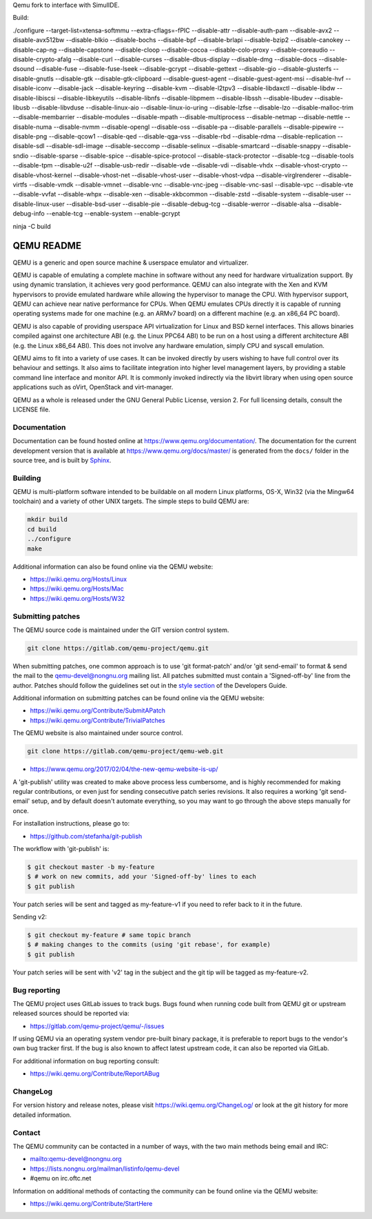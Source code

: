 Qemu fork to interface with SimulIDE.

Build:

./configure --target-list=xtensa-softmmu --extra-cflags=-fPIC --disable-attr --disable-auth-pam --disable-avx2 --disable-avx512bw --disable-blkio --disable-bochs --disable-bpf --disable-brlapi --disable-bzip2 --disable-canokey --disable-cap-ng --disable-capstone --disable-cloop --disable-cocoa --disable-colo-proxy --disable-coreaudio --disable-crypto-afalg --disable-curl --disable-curses --disable-dbus-display --disable-dmg --disable-docs --disable-dsound --disable-fuse --disable-fuse-lseek --disable-gcrypt --disable-gettext --disable-gio --disable-glusterfs --disable-gnutls --disable-gtk --disable-gtk-clipboard --disable-guest-agent --disable-guest-agent-msi --disable-hvf --disable-iconv --disable-jack --disable-keyring --disable-kvm --disable-l2tpv3 --disable-libdaxctl --disable-libdw --disable-libiscsi --disable-libkeyutils --disable-libnfs --disable-libpmem --disable-libssh --disable-libudev --disable-libusb --disable-libvduse --disable-linux-aio --disable-linux-io-uring --disable-lzfse --disable-lzo --disable-malloc-trim --disable-membarrier --disable-modules --disable-mpath --disable-multiprocess --disable-netmap --disable-nettle --disable-numa --disable-nvmm --disable-opengl --disable-oss --disable-pa --disable-parallels --disable-pipewire --disable-png --disable-qcow1 --disable-qed --disable-qga-vss --disable-rbd --disable-rdma --disable-replication --disable-sdl --disable-sdl-image --disable-seccomp --disable-selinux --disable-smartcard --disable-snappy --disable-sndio --disable-sparse --disable-spice --disable-spice-protocol --disable-stack-protector --disable-tcg --disable-tools --disable-tpm --disable-u2f --disable-usb-redir --disable-vde --disable-vdi --disable-vhdx --disable-vhost-crypto --disable-vhost-kernel --disable-vhost-net --disable-vhost-user --disable-vhost-vdpa --disable-virglrenderer --disable-virtfs --disable-vmdk --disable-vmnet --disable-vnc --disable-vnc-jpeg --disable-vnc-sasl --disable-vpc --disable-vte --disable-vvfat --disable-whpx --disable-xen --disable-xkbcommon --disable-zstd --disable-system --disable-user --disable-linux-user --disable-bsd-user --disable-pie --disable-debug-tcg --disable-werror --disable-alsa --disable-debug-info --enable-tcg --enable-system --enable-gcrypt


ninja -C build


===========
QEMU README
===========

QEMU is a generic and open source machine & userspace emulator and
virtualizer.

QEMU is capable of emulating a complete machine in software without any
need for hardware virtualization support. By using dynamic translation,
it achieves very good performance. QEMU can also integrate with the Xen
and KVM hypervisors to provide emulated hardware while allowing the
hypervisor to manage the CPU. With hypervisor support, QEMU can achieve
near native performance for CPUs. When QEMU emulates CPUs directly it is
capable of running operating systems made for one machine (e.g. an ARMv7
board) on a different machine (e.g. an x86_64 PC board).

QEMU is also capable of providing userspace API virtualization for Linux
and BSD kernel interfaces. This allows binaries compiled against one
architecture ABI (e.g. the Linux PPC64 ABI) to be run on a host using a
different architecture ABI (e.g. the Linux x86_64 ABI). This does not
involve any hardware emulation, simply CPU and syscall emulation.

QEMU aims to fit into a variety of use cases. It can be invoked directly
by users wishing to have full control over its behaviour and settings.
It also aims to facilitate integration into higher level management
layers, by providing a stable command line interface and monitor API.
It is commonly invoked indirectly via the libvirt library when using
open source applications such as oVirt, OpenStack and virt-manager.

QEMU as a whole is released under the GNU General Public License,
version 2. For full licensing details, consult the LICENSE file.


Documentation
=============

Documentation can be found hosted online at
`<https://www.qemu.org/documentation/>`_. The documentation for the
current development version that is available at
`<https://www.qemu.org/docs/master/>`_ is generated from the ``docs/``
folder in the source tree, and is built by `Sphinx
<https://www.sphinx-doc.org/en/master/>`_.


Building
========

QEMU is multi-platform software intended to be buildable on all modern
Linux platforms, OS-X, Win32 (via the Mingw64 toolchain) and a variety
of other UNIX targets. The simple steps to build QEMU are:


.. code-block:: shell

  mkdir build
  cd build
  ../configure
  make

Additional information can also be found online via the QEMU website:

* `<https://wiki.qemu.org/Hosts/Linux>`_
* `<https://wiki.qemu.org/Hosts/Mac>`_
* `<https://wiki.qemu.org/Hosts/W32>`_


Submitting patches
==================

The QEMU source code is maintained under the GIT version control system.

.. code-block:: shell

   git clone https://gitlab.com/qemu-project/qemu.git

When submitting patches, one common approach is to use 'git
format-patch' and/or 'git send-email' to format & send the mail to the
qemu-devel@nongnu.org mailing list. All patches submitted must contain
a 'Signed-off-by' line from the author. Patches should follow the
guidelines set out in the `style section
<https://www.qemu.org/docs/master/devel/style.html>`_ of
the Developers Guide.

Additional information on submitting patches can be found online via
the QEMU website:

* `<https://wiki.qemu.org/Contribute/SubmitAPatch>`_
* `<https://wiki.qemu.org/Contribute/TrivialPatches>`_

The QEMU website is also maintained under source control.

.. code-block:: shell

  git clone https://gitlab.com/qemu-project/qemu-web.git

* `<https://www.qemu.org/2017/02/04/the-new-qemu-website-is-up/>`_

A 'git-publish' utility was created to make above process less
cumbersome, and is highly recommended for making regular contributions,
or even just for sending consecutive patch series revisions. It also
requires a working 'git send-email' setup, and by default doesn't
automate everything, so you may want to go through the above steps
manually for once.

For installation instructions, please go to:

*  `<https://github.com/stefanha/git-publish>`_

The workflow with 'git-publish' is:

.. code-block:: shell

  $ git checkout master -b my-feature
  $ # work on new commits, add your 'Signed-off-by' lines to each
  $ git publish

Your patch series will be sent and tagged as my-feature-v1 if you need to refer
back to it in the future.

Sending v2:

.. code-block:: shell

  $ git checkout my-feature # same topic branch
  $ # making changes to the commits (using 'git rebase', for example)
  $ git publish

Your patch series will be sent with 'v2' tag in the subject and the git tip
will be tagged as my-feature-v2.

Bug reporting
=============

The QEMU project uses GitLab issues to track bugs. Bugs
found when running code built from QEMU git or upstream released sources
should be reported via:

* `<https://gitlab.com/qemu-project/qemu/-/issues>`_

If using QEMU via an operating system vendor pre-built binary package, it
is preferable to report bugs to the vendor's own bug tracker first. If
the bug is also known to affect latest upstream code, it can also be
reported via GitLab.

For additional information on bug reporting consult:

* `<https://wiki.qemu.org/Contribute/ReportABug>`_


ChangeLog
=========

For version history and release notes, please visit
`<https://wiki.qemu.org/ChangeLog/>`_ or look at the git history for
more detailed information.


Contact
=======

The QEMU community can be contacted in a number of ways, with the two
main methods being email and IRC:

* `<mailto:qemu-devel@nongnu.org>`_
* `<https://lists.nongnu.org/mailman/listinfo/qemu-devel>`_
* #qemu on irc.oftc.net

Information on additional methods of contacting the community can be
found online via the QEMU website:

* `<https://wiki.qemu.org/Contribute/StartHere>`_
